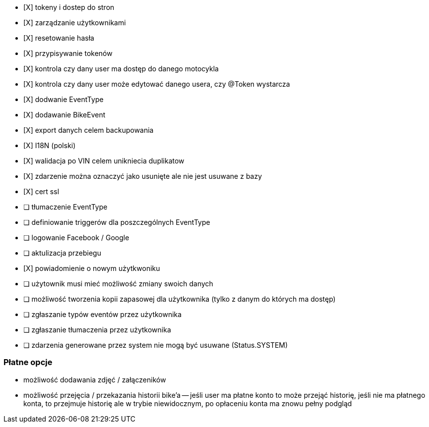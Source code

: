 - [X] tokeny i dostep do stron
- [X] zarządzanie użytkownikami
  - [X] resetowanie hasła
  - [X] przypisywanie tokenów
- [X] kontrola czy dany user ma dostęp do danego motocykla
- [X] kontrola czy dany user może edytować danego usera, czy @Token wystarcza
- [X] dodwanie EventType
- [X] dodawanie BikeEvent
- [X] export danych celem backupowania
- [X] I18N (polski)
- [X] walidacja po VIN celem unikniecia duplikatow
- [X] zdarzenie można oznaczyć jako usunięte ale nie jest usuwane z bazy
- [X] cert ssl
- [ ] tłumaczenie EventType
- [ ] definiowanie triggerów dla poszczególnych EventType
- [ ] logowanie Facebook / Google
- [ ] aktulizacja przebiegu
- [X] powiadomienie o nowym użytkwoniku
- [ ] użytownik musi mieć możliwość zmiany swoich danych
- [ ] możliwość tworzenia kopii zapasowej dla użytkownika (tylko z danym do których ma dostęp)
- [ ] zgłaszanie typów eventów przez użytkownika
- [ ] zgłaszanie tłumaczenia przez użytkownika
- [ ] zdarzenia generowane przez system nie mogą być usuwane (Status.SYSTEM)

### Płatne opcje
- możliwość dodawania zdjęć / załączeników
- możliwość przejęcia / przekazania historii bike'a
-- jeśli user ma płatne konto to może przejąć historię,
   jeśli nie ma płatnego konta, to przejmuje historię
   ale w trybie niewidocznym, po opłaceniu konta ma znowu pełny podgląd
